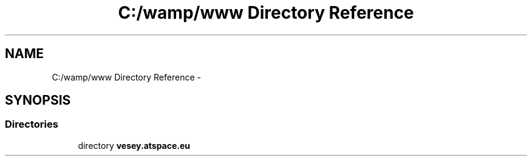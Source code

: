 .TH "C:/wamp/www Directory Reference" 3 "Sun Mar 3 2013" "Version 0.001" "Count Me In" \" -*- nroff -*-
.ad l
.nh
.SH NAME
C:/wamp/www Directory Reference \- 
.SH SYNOPSIS
.br
.PP
.SS "Directories"

.in +1c
.ti -1c
.RI "directory \fBvesey\&.atspace\&.eu\fP"
.br
.in -1c
